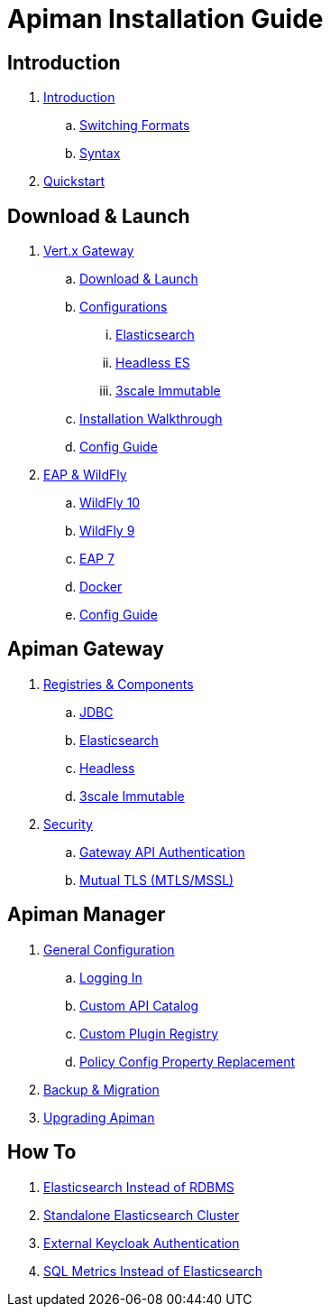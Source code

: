 = Apiman Installation Guide

== Introduction

. link:README.adoc[Introduction]
.. link:README.adoc#_switching_formats[Switching Formats]
.. link:README.adoc#_understanding_syntax[Syntax]

. link:installation-guide/quickstart.adoc[Quickstart]

== Download & Launch

. link:installation-guide/vertx/download.adoc[Vert.x Gateway]
.. link:installation-guide/vertx/download.adoc#_download_launch[Download & Launch]
.. link:installation-guide/vertx/download.adoc#_configurations[Configurations]
... link:installation-guide/vertx/download.adoc#_elasticsearch[Elasticsearch]
... link:installation-guide/vertx/download.adoc#_headless_elasticsearch[Headless ES]
... link:installation-guide/vertx/download.adoc#_3scale_immutable[3scale Immutable]
.. link:installation-guide/vertx/install.adoc[Installation Walkthrough]

.. link:installation-guide/vertx/config-guide.adoc[Config Guide]

. link:installation-guide/servlet/install.adoc[EAP & WildFly]
.. link:installation-guide/servlet/install.adoc#_installing_in_wildfly_10[WildFly 10]
.. link:installation-guide/servlet/install.adoc#_installing_in_wildfly_9[WildFly 9]
.. link:installation-guide/servlet/install.adoc#_installing_in_jboss_eap_7[EAP 7]
.. link:installation-guide/servlet/install.adoc#_installing_using_docker[Docker]
.. link:installation-guide/servlet/config-guide.adoc[Config Guide]

== Apiman Gateway

. link:installation-guide/registries-and-components/overview.adoc[Registries & Components]
.. link:installation-guide/registries-and-components/jdbc.adoc[JDBC]
.. link:installation-guide/registries-and-components/elasticsearch.adoc[Elasticsearch]
.. link:installation-guide/registries-and-components/headless.adoc[Headless]
.. link:installation-guide/registries-and-components/3scale_immutable.adoc[3scale Immutable]


. link:installation-guide/gateway/security.adoc[Security]
.. link:installation-guide/gateway/security.adoc#_gateway_api_authentication[Gateway API Authentication]
.. link:installation-guide/gateway/security.adoc#_mtls_mutual_ssl_endpoint_security[Mutual TLS (MTLS/MSSL)]


== Apiman Manager

. link:installation-guide/manager/configuration.adoc[General Configuration]
.. link:installation-guide/manager/configuration.adoc#_logging_in[Logging In]
.. link:installation-guide/manager/configuration.adoc#_custom_api_catalog[Custom API Catalog]
.. link:installation-guide/manager/configuration.adoc#_custom_plugin_registry[Custom Plugin Registry]
.. link:installation-guide/manager/configuration.adoc#_property_replacement_in_policy_config[Policy Config Property Replacement]

. link:installation-guide/manager/backup-migration.adoc#_backup_migration[Backup & Migration]

. link:installation-guide/manager/backup-migration.adoc#_upgrading_to_a_new_apiman_version[Upgrading Apiman]


== How To

. link:installation-guide/how-to/elasticsearch.adoc#_use_elasticsearch_instead_of_an_rdbms[Elasticsearch Instead of RDBMS]
. link:installation-guide/how-to/elasticsearch.adoc#_use_standalone_elasticsearch_instance_cluster[Standalone Elasticsearch Cluster]
. link:installation-guide/how-to/security.adoc#_external_keycloak_authentication[External Keycloak Authentication]
. link:installation-guide/how-to/jdbc.adoc[SQL Metrics Instead of Elasticsearch]
